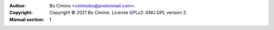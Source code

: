 :Author: Bo Cimino <ciminobo@protonmail.com>.
:Copyright: Copyright © 2021 Bo Cimino. License GPLv2: GNU GPL version 2.
:Manual section: 1
